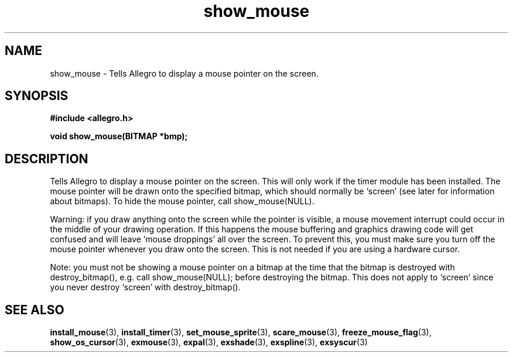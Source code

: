 .\" Generated by the Allegro makedoc utility
.TH show_mouse 3 "version 4.4.3" "Allegro" "Allegro manual"
.SH NAME
show_mouse \- Tells Allegro to display a mouse pointer on the screen.\&
.SH SYNOPSIS
.B #include <allegro.h>

.sp
.B void show_mouse(BITMAP *bmp);
.SH DESCRIPTION
Tells Allegro to display a mouse pointer on the screen. This will only 
work if the timer module has been installed. The mouse pointer will be 
drawn onto the specified bitmap, which should normally be `screen' (see 
later for information about bitmaps). To hide the mouse pointer, call 
show_mouse(NULL). 

Warning: if you draw anything onto the screen while the pointer is 
visible, a mouse movement interrupt could occur in the middle of your 
drawing operation. If this happens the mouse buffering and graphics drawing
code will get confused and will leave 'mouse droppings' all over the 
screen. To prevent this, you must make sure you turn off the mouse 
pointer whenever you draw onto the screen. This is not needed if you are
using a hardware cursor.

Note: you must not be showing a mouse pointer on a bitmap at the time that
the bitmap is destroyed with destroy_bitmap(), e.g. call show_mouse(NULL);
before destroying the bitmap. This does not apply to `screen' since you
never destroy `screen' with destroy_bitmap().

.SH SEE ALSO
.BR install_mouse (3),
.BR install_timer (3),
.BR set_mouse_sprite (3),
.BR scare_mouse (3),
.BR freeze_mouse_flag (3),
.BR show_os_cursor (3),
.BR exmouse (3),
.BR expal (3),
.BR exshade (3),
.BR exspline (3),
.BR exsyscur (3)
